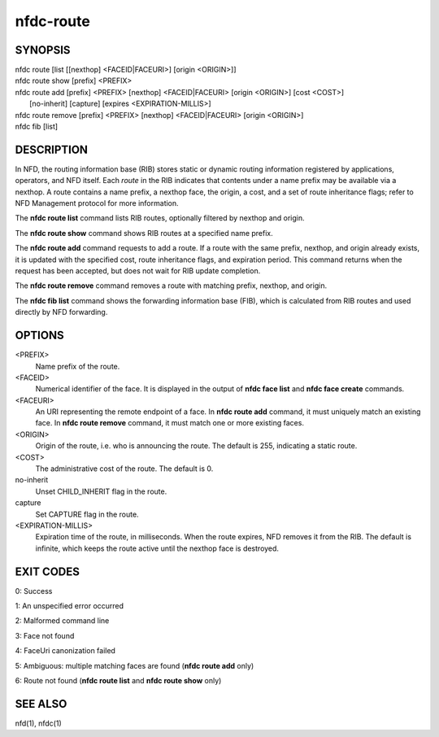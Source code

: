 nfdc-route
==========

SYNOPSIS
--------
| nfdc route [list [[nexthop] <FACEID|FACEURI>] [origin <ORIGIN>]]
| nfdc route show [prefix] <PREFIX>
| nfdc route add [prefix] <PREFIX> [nexthop] <FACEID|FACEURI> [origin <ORIGIN>] [cost <COST>]
|   [no-inherit] [capture] [expires <EXPIRATION-MILLIS>]
| nfdc route remove [prefix] <PREFIX> [nexthop] <FACEID|FACEURI> [origin <ORIGIN>]
| nfdc fib [list]

DESCRIPTION
-----------
In NFD, the routing information base (RIB) stores static or dynamic routing information
registered by applications, operators, and NFD itself.
Each *route* in the RIB indicates that contents under a name prefix may be available via a nexthop.
A route contains a name prefix, a nexthop face, the origin, a cost, and a set of route inheritance flags;
refer to NFD Management protocol for more information.

The **nfdc route list** command lists RIB routes, optionally filtered by nexthop and origin.

The **nfdc route show** command shows RIB routes at a specified name prefix.

The **nfdc route add** command requests to add a route.
If a route with the same prefix, nexthop, and origin already exists,
it is updated with the specified cost, route inheritance flags, and expiration period.
This command returns when the request has been accepted, but does not wait for RIB update completion.

The **nfdc route remove** command removes a route with matching prefix, nexthop, and origin.

The **nfdc fib list** command shows the forwarding information base (FIB),
which is calculated from RIB routes and used directly by NFD forwarding.

OPTIONS
-------
<PREFIX>
    Name prefix of the route.

<FACEID>
    Numerical identifier of the face.
    It is displayed in the output of **nfdc face list** and **nfdc face create** commands.

<FACEURI>
    An URI representing the remote endpoint of a face.
    In **nfdc route add** command, it must uniquely match an existing face.
    In **nfdc route remove** command, it must match one or more existing faces.

<ORIGIN>
    Origin of the route, i.e. who is announcing the route.
    The default is 255, indicating a static route.

<COST>
    The administrative cost of the route.
    The default is 0.

no-inherit
    Unset CHILD_INHERIT flag in the route.

capture
    Set CAPTURE flag in the route.

<EXPIRATION-MILLIS>
    Expiration time of the route, in milliseconds.
    When the route expires, NFD removes it from the RIB.
    The default is infinite, which keeps the route active until the nexthop face is destroyed.

EXIT CODES
----------

0: Success

1: An unspecified error occurred

2: Malformed command line

3: Face not found

4: FaceUri canonization failed

5: Ambiguous: multiple matching faces are found (**nfdc route add** only)

6: Route not found (**nfdc route list** and **nfdc route show** only)

SEE ALSO
--------
nfd(1), nfdc(1)
